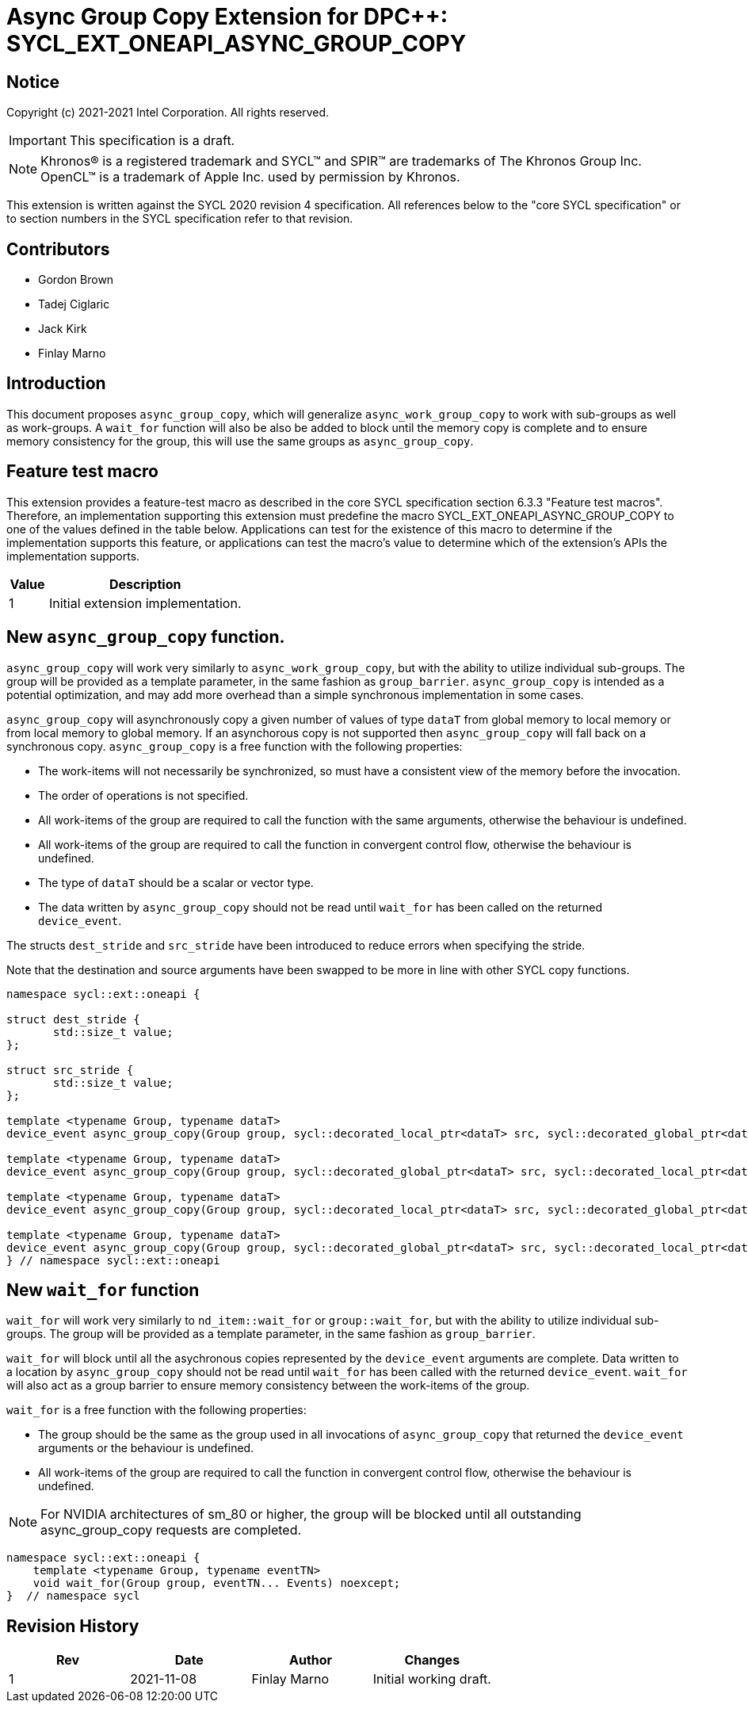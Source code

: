 # Async Group Copy Extension for DPC++: SYCL_EXT_ONEAPI_ASYNC_GROUP_COPY
:source-highlighter: coderay
:coderay-linenums-mode: table
:dpcpp: pass:[DPC++]

// This section needs to be after the document title.
:doctype: book
:toc2:
:toc: left
:encoding: utf-8
:lang: en

:blank: pass:[ +]

// Set the default source code type in this document to C++,
// for syntax highlighting purposes.  This is needed because
// docbook uses c++ and html5 uses cpp.
:language: {basebackend@docbook:c++:cpp}


== Notice

Copyright (c) 2021-2021 Intel Corporation.  All rights reserved.

IMPORTANT: This specification is a draft.

NOTE: Khronos(R) is a registered trademark and SYCL(TM) and SPIR(TM) are
trademarks of The Khronos Group Inc.  OpenCL(TM) is a trademark of Apple Inc.
used by permission by Khronos.

This extension is written against the SYCL 2020 revision 4 specification.  All
references below to the "core SYCL specification" or to section numbers in the
SYCL specification refer to that revision.

## Contributors

* Gordon Brown
* Tadej Ciglaric
* Jack Kirk
* Finlay Marno

## Introduction

This document proposes `async_group_copy`, which will generalize
`async_work_group_copy` to work with sub-groups as well as work-groups.
A `wait_for` function will also be also be added to block until the memory
copy is complete and to ensure memory consistency for the group, this will use
the same groups as `async_group_copy`.

## Feature test macro

This extension provides a feature-test macro as described in the core SYCL
specification section 6.3.3 "Feature test macros". Therefore, an implementation
supporting this extension must predefine the macro
SYCL_EXT_ONEAPI_ASYNC_GROUP_COPY to one of the values defined in the table
below. Applications can test for the existence of this macro to determine if the
implementation supports this feature, or applications can test the macro’s value
to determine which of the extension’s APIs the implementation supports.

[%header,cols="1,5"]
|===
|Value |Description
|1     |Initial extension implementation.
|===


## New `async_group_copy` function.
`async_group_copy` will work very similarly to `async_work_group_copy`, but
with the ability to utilize individual sub-groups. The group will be provided
as a template parameter, in the same fashion as `group_barrier`.
`async_group_copy` is intended as a potential optimization, and may add more
overhead than a simple synchronous implementation in some cases.

`async_group_copy` will asynchronously copy a given number of values of type
`dataT` from global memory to local memory or from local memory to global
memory. If an asynchorous copy is not supported then `async_group_copy` will
fall back on a synchronous copy. `async_group_copy` is a free function with the
following properties:

* The work-items will not necessarily be synchronized, so must have a
  consistent view of the memory before the invocation.
* The order of operations is not specified.
* All work-items of the group are required to call the function with the same
  arguments, otherwise the behaviour is undefined.
* All work-items of the group are required to call the function in convergent
  control flow, otherwise the behaviour is undefined.
* The type of `dataT` should be a scalar or vector type.
* The data written by `async_group_copy` should not be read until `wait_for`
  has been called on the returned `device_event`.

The structs `dest_stride` and `src_stride` have been introduced to reduce errors
when specifying the stride.

Note that the destination and source arguments have been swapped to be more in
line with other SYCL copy functions.

```c++
namespace sycl::ext::oneapi {

struct dest_stride {
       std::size_t value;
};

struct src_stride {
       std::size_t value;
};

template <typename Group, typename dataT>
device_event async_group_copy(Group group, sycl::decorated_local_ptr<dataT> src, sycl::decorated_global_ptr<dataT> dest, size_t count);

template <typename Group, typename dataT>
device_event async_group_copy(Group group, sycl::decorated_global_ptr<dataT> src, sycl::decorated_local_ptr<dataT> dest, size_t count);

template <typename Group, typename dataT>
device_event async_group_copy(Group group, sycl::decorated_local_ptr<dataT> src, sycl::decorated_global_ptr<dataT> dest, size_t count, dest_stride destStride);

template <typename Group, typename dataT>
device_event async_group_copy(Group group, sycl::decorated_global_ptr<dataT> src, sycl::decorated_local_ptr<dataT> dest, size_t count, src_stride srcStride);
} // namespace sycl::ext::oneapi
```

## New `wait_for` function
`wait_for` will work very similarly to `nd_item::wait_for` or `group::wait_for`,
but with the ability to utilize individual sub-groups. The group will be provided
as a template parameter, in the same fashion as `group_barrier`.

`wait_for` will block until all the asychronous copies represented by the
`device_event` arguments are complete. Data written to a location by `async_group_copy`
should not be read until `wait_for` has been called with the returned
`device_event`. `wait_for` will also act as a group barrier to ensure memory
consistency between the work-items of the group.

`wait_for` is a free function with the following properties:

* The group should be the same as the group used in all invocations of
  `async_group_copy` that returned the `device_event` arguments or the behaviour is undefined.
* All work-items of the group are required to call the function in convergent
  control flow, otherwise the behaviour is undefined.


NOTE: For NVIDIA architectures of sm_80 or higher, the group will be blocked until all
outstanding async_group_copy requests are completed.

```c++
namespace sycl::ext::oneapi {
    template <typename Group, typename eventTN>
    void wait_for(Group group, eventTN... Events) noexcept;
}  // namespace sycl
```

## Revision History

[frame="none",options="header"]
|======================
|Rev |Date       |Author        |Changes
|1   |2021-11-08 |Finlay Marno  |Initial working draft.
|======================
